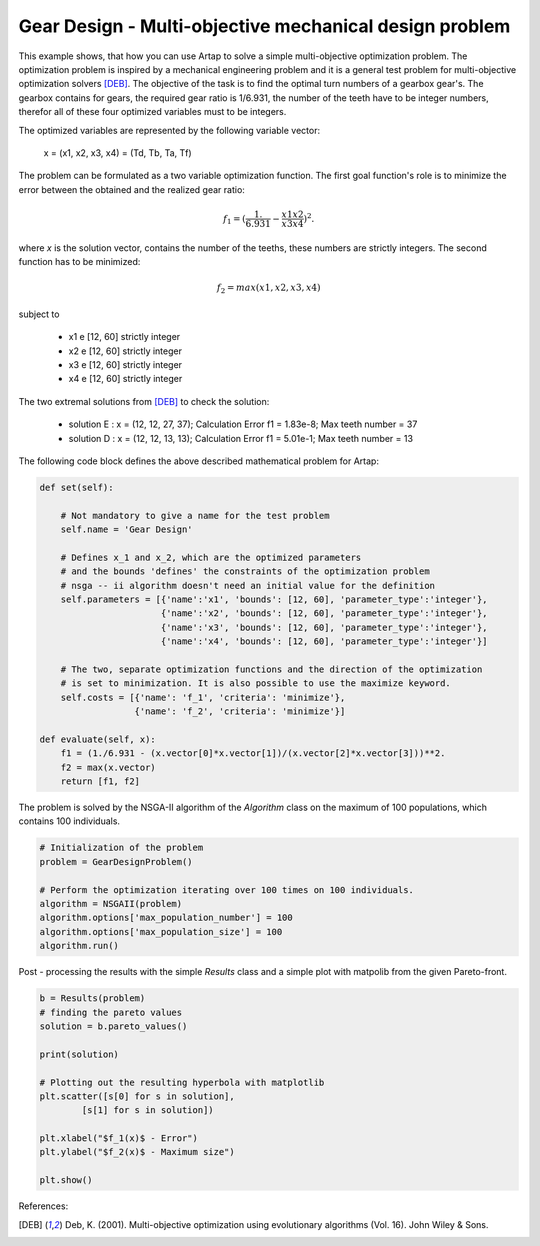 .. index::
   single: Multi-objective mechanical optimization problem with NSGA-II

Gear Design - Multi-objective mechanical design problem
=========================================================

This example shows, that how you can use Artap to solve a simple multi-objective optimization problem. The optimization
problem is inspired by a mechanical engineering problem and it is a general test problem for multi-objective optimization
solvers [DEB]_. The objective of the task is to find the optimal turn numbers of a gearbox gear's.
The gearbox contains for gears, the required gear ratio is 1/6.931, the number of the teeth have to be integer numbers,
therefor all of these four optimized variables must to be integers.

The optimized variables are represented by the following variable vector:

    x = (x1, x2, x3, x4) = (Td, Tb, Ta, Tf)

The problem can be formulated as a two variable optimization function. The first goal function's role is to minimize
the  error between the obtained and the realized gear ratio:

.. math::

    f_1 = (\frac{1.}{6.931} - \frac{x1 x2}{x3 x4} )^2.

where *x* is the solution vector, contains the number of the teeths, these numbers are strictly integers.
The second function has to be minimized:

.. math::
    f_2 = max(x1, x2, x3, x4)


subject to

    - x1 e [12, 60] strictly integer
    - x2 e [12, 60] strictly integer
    - x3 e [12, 60] strictly integer
    - x4 e [12, 60] strictly integer

The two extremal solutions from [DEB]_ to check the solution:

    - solution E : x = (12, 12, 27, 37); Calculation Error f1 = 1.83e-8; Max teeth number = 37
    - solution D : x = (12, 12, 13, 13); Calculation Error f1 = 5.01e-1; Max teeth number = 13


.. image:: figures/gear_design.png
   :width: 400px
   :align: center


The following code block defines the above described mathematical problem for Artap:

.. code-block:: python

    def set(self):

        # Not mandatory to give a name for the test problem
        self.name = 'Gear Design'

        # Defines x_1 and x_2, which are the optimized parameters
        # and the bounds 'defines' the constraints of the optimization problem
        # nsga -- ii algorithm doesn't need an initial value for the definition
        self.parameters = [{'name':'x1', 'bounds': [12, 60], 'parameter_type':'integer'},
                           {'name':'x2', 'bounds': [12, 60], 'parameter_type':'integer'},
                           {'name':'x3', 'bounds': [12, 60], 'parameter_type':'integer'},
                           {'name':'x4', 'bounds': [12, 60], 'parameter_type':'integer'}]

        # The two, separate optimization functions and the direction of the optimization
        # is set to minimization. It is also possible to use the maximize keyword.
        self.costs = [{'name': 'f_1', 'criteria': 'minimize'},
                      {'name': 'f_2', 'criteria': 'minimize'}]

    def evaluate(self, x):
        f1 = (1./6.931 - (x.vector[0]*x.vector[1])/(x.vector[2]*x.vector[3]))**2.
        f2 = max(x.vector)
        return [f1, f2]


The problem is solved by the NSGA-II algorithm of the *Algorithm* class on the maximum of 100 populations, which contains
100 individuals.

.. code-block:: python


    # Initialization of the problem
    problem = GearDesignProblem()

    # Perform the optimization iterating over 100 times on 100 individuals.
    algorithm = NSGAII(problem)
    algorithm.options['max_population_number'] = 100
    algorithm.options['max_population_size'] = 100
    algorithm.run()


Post - processing the results with the simple *Results* class and a simple plot with matpolib from the given Pareto-front.

.. code-block:: python

    b = Results(problem)
    # finding the pareto values
    solution = b.pareto_values()

    print(solution)

    # Plotting out the resulting hyperbola with matplotlib
    plt.scatter([s[0] for s in solution],
            [s[1] for s in solution])

    plt.xlabel("$f_1(x)$ - Error")
    plt.ylabel("$f_2(x)$ - Maximum size")

    plt.show()


References:

.. [DEB] Deb, K. (2001). Multi-objective optimization using evolutionary algorithms (Vol. 16). John Wiley & Sons.
